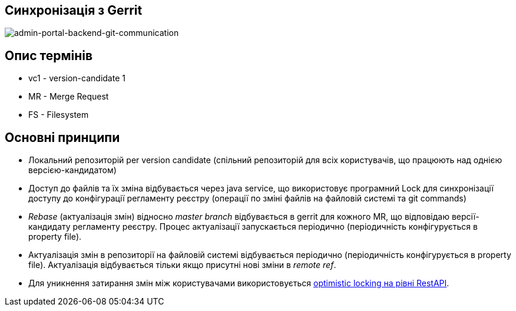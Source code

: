 == Синхронізація з Gerrit

image::git-communication.svg[admin-portal-backend-git-communication]

== Опис термінів
- vc1 - version-candidate 1
- MR - Merge Request
- FS - Filesystem

== Основні принципи
- Локальний репозиторій per version candidate (спільний репозиторій для всіх користувачів, що працюють над однією версією-кандидатом)
- Доступ до файлів та їх зміна відбувається через java service, що використовує програмний Lock для синхронізації доступу до конфігурації регламенту реєстру (операції по зміні файлів на файловій системі та git commands)
- _Rebase_ (актуалізація змін) відносно _master branch_ відбувається в gerrit для кожного MR, що відповідаю версії-кандидату регламенту реєстру. Процес актуалізації запускається періодично (періодичність конфігурується в property file).
- Актуалізація змін в репозиторії на файловій системі відбувається періодично (періодичність конфігурується в property file). Актуалізація відбувається тільки якщо присутні нові зміни в _remote ref_.
- Для уникнення затирання змін між користувачами використовується xref:admin-portal-backend:rest-api/rest-api-partials/optimistic-locking.adoc[optimistic locking на рівні RestAPI].
